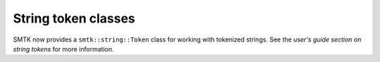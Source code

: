 String token classes
--------------------

SMTK now provides a ``smtk::string::Token`` class for working with tokenized strings.
See the `user's guide section on string tokens` for more information.

.. _user's guide section on string tokens: https://smtk.readthedocs.io/en/latest/userguide/string/concepts.html
